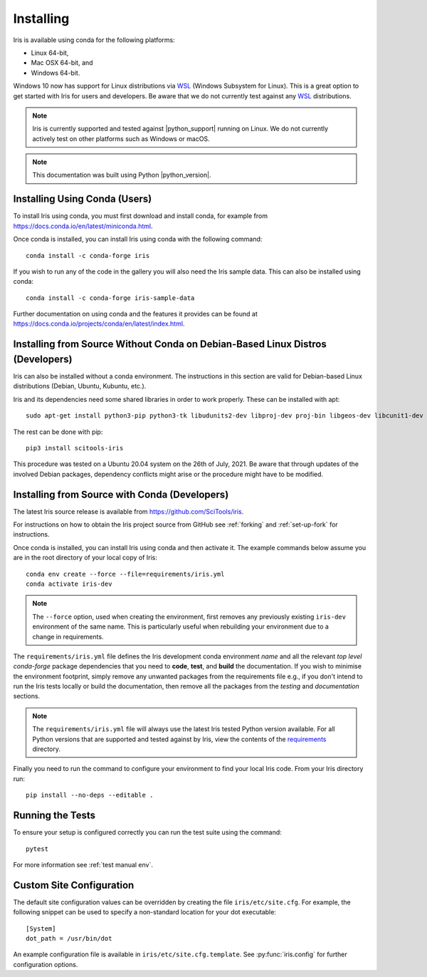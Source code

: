 .. _installing_iris:

Installing
==========

Iris is available using conda for the following platforms:

* Linux 64-bit,
* Mac OSX 64-bit, and
* Windows 64-bit.

Windows 10 now has support for Linux distributions via WSL_ (Windows
Subsystem for Linux).  This is a great option to get started with Iris
for users and developers.  Be aware that we do not currently test against
any WSL_ distributions.

.. _WSL: https://learn.microsoft.com/en-us/windows/wsl/install

.. note:: Iris is currently supported and tested against |python_support|
          running on Linux.  We do not currently actively test on other
          platforms such as Windows or macOS.

.. note:: This documentation was built using Python |python_version|.


.. _installing_using_conda:

Installing Using Conda (Users)
------------------------------

To install Iris using conda, you must first download and install conda,
for example from https://docs.conda.io/en/latest/miniconda.html.

Once conda is installed, you can install Iris using conda with the following
command::

  conda install -c conda-forge iris

If you wish to run any of the code in the gallery you will also
need the Iris sample data. This can also be installed using conda::

  conda install -c conda-forge iris-sample-data

Further documentation on using conda and the features it provides can be found
at https://docs.conda.io/projects/conda/en/latest/index.html.

.. _installing_from_source_without_conda:

Installing from Source Without Conda on Debian-Based Linux Distros (Developers)
-------------------------------------------------------------------------------

Iris can also be installed without a conda environment. The instructions in
this section are valid for Debian-based Linux distributions (Debian, Ubuntu,
Kubuntu, etc.).

Iris and its dependencies need some shared libraries in order to work properly.
These can be installed with apt::

  sudo apt-get install python3-pip python3-tk libudunits2-dev libproj-dev proj-bin libgeos-dev libcunit1-dev

The rest can be done with pip::

  pip3 install scitools-iris

This procedure was tested on a Ubuntu 20.04 system on the
26th of July, 2021.
Be aware that through updates of the involved Debian packages,
dependency conflicts might arise or the procedure might have to be modified.

.. _installing_from_source:

Installing from Source with Conda (Developers)
----------------------------------------------

The latest Iris source release is available from
https://github.com/SciTools/iris.

For instructions on how to obtain the Iris project source from GitHub see
:ref:`forking` and :ref:`set-up-fork` for instructions.

Once conda is installed, you can install Iris using conda and then activate
it.  The example commands below assume you are in the root directory of your
local copy of Iris::

  conda env create --force --file=requirements/iris.yml
  conda activate iris-dev

.. note::

  The ``--force`` option, used when creating the environment, first removes
  any previously existing ``iris-dev`` environment of the same name. This is
  particularly useful when rebuilding your environment due to a change in
  requirements.

The ``requirements/iris.yml`` file defines the Iris development conda
environment *name* and all the relevant *top level* `conda-forge` package
dependencies that you need to **code**, **test**, and **build** the
documentation.  If you wish to minimise the environment footprint, simply
remove any unwanted packages from the requirements file e.g., if you don't
intend to run the Iris tests locally or build the documentation, then remove
all the packages from the `testing` and `documentation` sections.

.. note:: The ``requirements/iris.yml`` file will always use the latest
          Iris tested Python version available.  For all Python versions that
          are supported and tested against by Iris, view the contents of
          the `requirements`_ directory.

.. _requirements: https://github.com/scitools/iris/tree/main/requirements

Finally you need to run the command to configure your environment
to find your local Iris code.  From your Iris directory run::

  pip install --no-deps --editable .


Running the Tests
-----------------

To ensure your setup is configured correctly you can run the test suite using
the command::

    pytest

For more information see :ref:`test manual env`.


Custom Site Configuration
-------------------------

The default site configuration values can be overridden by creating the file
``iris/etc/site.cfg``. For example, the following snippet can be used to
specify a non-standard location for your dot executable::

  [System]
  dot_path = /usr/bin/dot

An example configuration file is available in ``iris/etc/site.cfg.template``.
See :py:func:`iris.config` for further configuration options.

